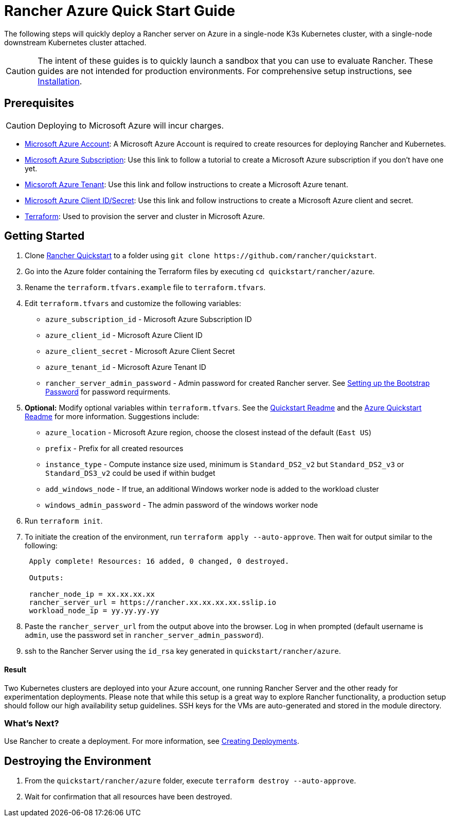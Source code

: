 = Rancher Azure Quick Start Guide
:description: Read this step by step Rancher Azure guide to quickly deploy a Rancher server with a single-node downstream Kubernetes cluster attached.

The following steps will quickly deploy a Rancher server on Azure in a single-node K3s Kubernetes cluster, with a single-node downstream Kubernetes cluster attached.

[CAUTION]
====

The intent of these guides is to quickly launch a sandbox that you can use to evaluate Rancher. These guides are not intended for production environments. For comprehensive setup instructions, see xref:../../installation-and-upgrade/installation-and-upgrade.adoc[Installation].
====


== Prerequisites

[CAUTION]
====

Deploying to Microsoft Azure will incur charges.
====


* https://azure.microsoft.com/en-us/free/[Microsoft Azure Account]: A Microsoft Azure Account is required to create resources for deploying Rancher and Kubernetes.
* https://docs.microsoft.com/en-us/azure/cost-management-billing/manage/create-subscription#create-a-subscription-in-the-azure-portal[Microsoft Azure Subscription]: Use this link to follow a tutorial to create a Microsoft Azure subscription if you don't have one yet.
* https://docs.microsoft.com/en-us/azure/active-directory/develop/quickstart-create-new-tenant[Micsoroft Azure Tenant]: Use this link and follow instructions to create a Microsoft Azure tenant.
* https://docs.microsoft.com/en-us/azure/active-directory/develop/howto-create-service-principal-portal[Microsoft Azure Client ID/Secret]: Use this link and follow instructions to create a Microsoft Azure client and secret.
* https://www.terraform.io/downloads.html[Terraform]: Used to provision the server and cluster in Microsoft Azure.

== Getting Started

. Clone https://github.com/rancher/quickstart[Rancher Quickstart] to a folder using `+git clone https://github.com/rancher/quickstart+`.
. Go into the Azure folder containing the Terraform files by executing `cd quickstart/rancher/azure`.
. Rename the `terraform.tfvars.example` file to `terraform.tfvars`.
. Edit `terraform.tfvars` and customize the following variables:
 ** `azure_subscription_id` - Microsoft Azure Subscription ID
 ** `azure_client_id` - Microsoft Azure Client ID
 ** `azure_client_secret` - Microsoft Azure Client Secret
 ** `azure_tenant_id` - Microsoft Azure Tenant ID
 ** `rancher_server_admin_password` - Admin password for created Rancher server. See link:../../installation-and-upgrade/resources/bootstrap-password.adoc#password-requirements[Setting up the Bootstrap Password] for password requirments.
. *Optional:* Modify optional variables within `terraform.tfvars`.
See the https://github.com/rancher/quickstart[Quickstart Readme] and the https://github.com/rancher/quickstart/tree/master/rancher/azure[Azure Quickstart Readme] for more information. Suggestions include:
 ** `azure_location` - Microsoft Azure region, choose the closest instead of the default (`East US`)
 ** `prefix` - Prefix for all created resources
 ** `instance_type` - Compute instance size used, minimum is `Standard_DS2_v2` but `Standard_DS2_v3` or `Standard_DS3_v2` could be used if within budget
 ** `add_windows_node` - If true, an additional Windows worker node is added to the workload cluster
 ** `windows_admin_password` - The admin password of the windows worker node
. Run `terraform init`.
. To initiate the creation of the environment, run `terraform apply --auto-approve`. Then wait for output similar to the following:
+
----
 Apply complete! Resources: 16 added, 0 changed, 0 destroyed.

 Outputs:

 rancher_node_ip = xx.xx.xx.xx
 rancher_server_url = https://rancher.xx.xx.xx.xx.sslip.io
 workload_node_ip = yy.yy.yy.yy
----

. Paste the `rancher_server_url` from the output above into the browser. Log in when prompted (default username is `admin`, use the password set in `rancher_server_admin_password`).
. ssh to the Rancher Server using the `id_rsa` key generated in `quickstart/rancher/azure`.

[discrete]
==== Result

Two Kubernetes clusters are deployed into your Azure account, one running Rancher Server and the other ready for experimentation deployments. Please note that while this setup is a great way to explore Rancher functionality, a production setup should follow our high availability setup guidelines. SSH keys for the VMs are auto-generated and stored in the module directory.

=== What's Next?

Use Rancher to create a deployment. For more information, see xref:../deploy-workloads/deploy-workloads.adoc[Creating Deployments].

== Destroying the Environment

. From the `quickstart/rancher/azure` folder, execute `terraform destroy --auto-approve`.
. Wait for confirmation that all resources have been destroyed.
